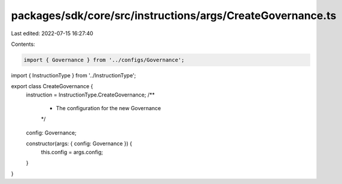 packages/sdk/core/src/instructions/args/CreateGovernance.ts
===========================================================

Last edited: 2022-07-15 16:27:40

Contents:

.. code-block:: ts

    import { Governance } from '../configs/Governance';
import { InstructionType } from '../InstructionType';

export class CreateGovernance {
  instruction = InstructionType.CreateGovernance;
  /**
   * The configuration for the new Governance
   */
  config: Governance;

  constructor(args: { config: Governance }) {
    this.config = args.config;
  }
}


